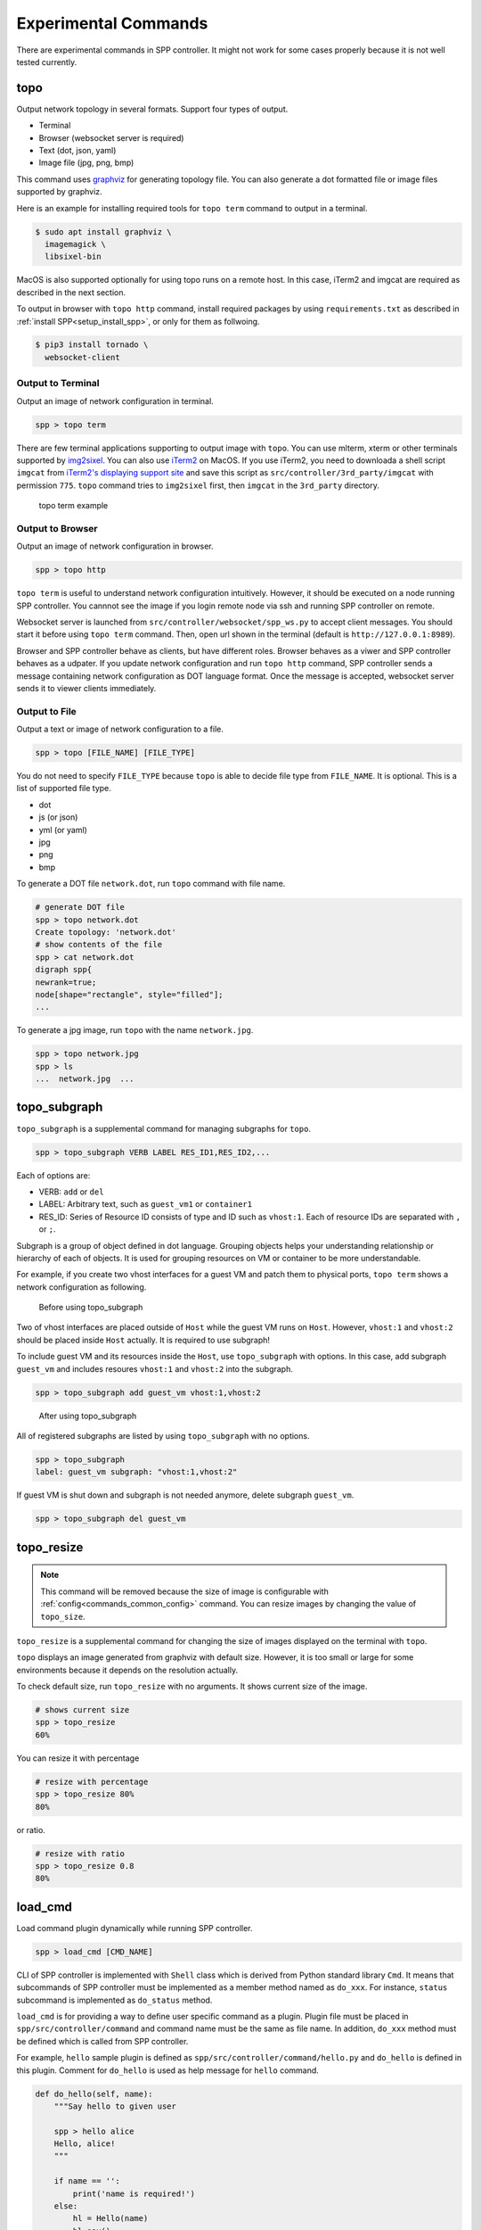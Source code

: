 ..  SPDX-License-Identifier: BSD-3-Clause
    Copyright(c) 2017-2019 Nippon Telegraph and Telephone Corporation


.. _commands_experimental:

Experimental Commands
=====================

There are experimental commands in SPP controller.
It might not work for some cases properly because it is not well tested
currently.


.. _commands_experimental_topo:

topo
----

Output network topology in several formats.
Support four types of output.

* Terminal
* Browser (websocket server is required)
* Text (dot, json, yaml)
* Image file (jpg, png, bmp)

This command uses `graphviz
<https://www.graphviz.org/>`_
for generating topology file.
You can also generate a dot formatted file or image files supported by
graphviz.

Here is an example for installing required tools for ``topo term`` command
to output in a terminal.

.. code-block:: console

    $ sudo apt install graphviz \
      imagemagick \
      libsixel-bin

MacOS is also supported optionally for using topo runs on a remote host.
In this case, iTerm2 and imgcat are required as described in the next
section.

To output in browser with ``topo http`` command, install required packages
by using ``requirements.txt`` as described in
:ref:`install SPP<setup_install_spp>`, or only for them as follwoing.

.. code-block:: console

    $ pip3 install tornado \
      websocket-client


Output to Terminal
~~~~~~~~~~~~~~~~~~

Output an image of network configuration in terminal.

.. code-block:: console

    spp > topo term

There are few terminal applications supporting to output image with ``topo``.
You can use mlterm, xterm or other terminals supported by `img2sixel
<https://github.com/saitoha/libsixel>`_.
You can also use `iTerm2
<https://iterm2.com/index.html>`_ on MacOS.
If you use iTerm2, you need to downloada a shell script
``imgcat`` from `iTerm2's displaying support site
<https://iterm2.com/documentation-images.html>`_
and save this script as
``src/controller/3rd_party/imgcat`` with permission ``775``.
``topo`` command tries to ``img2sixel`` first, then ``imgcat``
in the ``3rd_party`` directory.

.. _figure_topo_term_exp:

.. figure:: ../images/commands/expr/topo_term_exp.*
   :width: 67%

   topo term example


Output to Browser
~~~~~~~~~~~~~~~~~

Output an image of network configuration in browser.

.. code-block:: console

    spp > topo http

``topo term`` is useful to understand network configuration intuitively.
However, it should be executed on a node running SPP controller.
You cannnot see the image if you login remote node via ssh and running
SPP controller on remote.

Websocket server is launched from ``src/controller/websocket/spp_ws.py``
to accept client messages.
You should start it before using ``topo term`` command.
Then, open url shown in the terminal (default is
``http://127.0.0.1:8989``).

Browser and SPP controller behave as clients, but have different roles.
Browser behaves as a viwer and SPP controller behaves as a udpater.
If you update network configuration and run ``topo http`` command,
SPP controller sends a message containing network configuration
as DOT language format.
Once the message is accepted, websocket server sends it to viewer clients
immediately.


Output to File
~~~~~~~~~~~~~~

Output a text or image of network configuration to a file.

.. code-block:: console

    spp > topo [FILE_NAME] [FILE_TYPE]

You do not need to specify ``FILE_TYPE`` because ``topo`` is able to
decide file type from ``FILE_NAME``. It is optional.
This is a list of supported file type.

* dot
* js (or json)
* yml (or yaml)
* jpg
* png
* bmp

To generate a DOT file ``network.dot``, run ``topo`` command with
file name.

.. code-block:: console

    # generate DOT file
    spp > topo network.dot
    Create topology: 'network.dot'
    # show contents of the file
    spp > cat network.dot
    digraph spp{
    newrank=true;
    node[shape="rectangle", style="filled"];
    ...

To generate a jpg image, run ``topo`` with the name ``network.jpg``.

.. code-block:: console

    spp > topo network.jpg
    spp > ls
    ...  network.jpg  ...


.. _commands_experimental_topo_subgraph:

topo_subgraph
-------------

``topo_subgraph`` is a supplemental command for managing subgraphs
for ``topo``.

.. code-block:: console

    spp > topo_subgraph VERB LABEL RES_ID1,RES_ID2,...

Each of options are:

* VERB: ``add`` or ``del``
* LABEL: Arbitrary text, such as ``guest_vm1`` or ``container1``
* RES_ID: Series of Resource ID consists of type and ID such as
  ``vhost:1``. Each of resource IDs are separated with ``,`` or
  ``;``.

Subgraph is a group of object defined in dot language. Grouping objects
helps your understanding relationship or hierarchy of each of objects.
It is used for grouping resources on VM or container to be more
understandable.

For example, if you create two vhost interfaces for a guest VM and patch
them to physical ports, ``topo term`` shows a network configuration as
following.

.. _figure_topo_subg_before:

.. figure:: ../images/commands/expr/topo_subg_before.*
   :width: 67%

   Before using topo_subgraph

Two of vhost interfaces are placed outside of ``Host`` while the guest
VM runs on ``Host``.
However, ``vhost:1`` and ``vhost:2`` should be placed inside ``Host``
actually. It is required to use subgraph!

To include guest VM and its resources inside the ``Host``,
use ``topo_subgraph`` with options.
In this case, add subgraph ``guest_vm`` and includes resoures
``vhost:1`` and ``vhost:2`` into the subgraph.

.. code-block:: console

    spp > topo_subgraph add guest_vm vhost:1,vhost:2

.. _figure_topo_subg_after:

.. figure:: ../images/commands/expr/topo_subg_after.*
   :width: 67%

   After using topo_subgraph

All of registered subgraphs are listed by using ``topo_subgraph``
with no options.

.. code-block:: console

    spp > topo_subgraph
    label: guest_vm subgraph: "vhost:1,vhost:2"

If guest VM is shut down and subgraph is not needed anymore,
delete subgraph ``guest_vm``.

.. code-block:: console

    spp > topo_subgraph del guest_vm


.. _commands_experimental_topo_resize:

topo_resize
-----------

.. note::

    This command will be removed because the size of image is configurable
    with :ref:`config<commands_common_config>` command. You can resize images by changing the value of
    ``topo_size``.

``topo_resize`` is a supplemental command for changing the size of
images displayed on the terminal with ``topo``.

``topo`` displays an image generated from graphviz with default size.
However, it is too small or large for some environments because it
depends on the resolution actually.

To check default size, run ``topo_resize`` with no arguments.
It shows current size of the image.

.. code-block:: console

    # shows current size
    spp > topo_resize
    60%

You can resize it with percentage

.. code-block:: console

    # resize with percentage
    spp > topo_resize 80%
    80%

or ratio.

.. code-block:: console

    # resize with ratio
    spp > topo_resize 0.8
    80%


.. _commands_experimental_load_cmd:

load_cmd
--------

Load command plugin dynamically while running SPP controller.

.. code-block:: console

    spp > load_cmd [CMD_NAME]

CLI of SPP controller is implemented with ``Shell`` class which is
derived from Python standard library ``Cmd``.
It means that subcommands of SPP controller must be implemented as
a member method named as ``do_xxx``.
For instance, ``status`` subcommand is implemented as ``do_status``
method.

``load_cmd`` is for providing a way to define user specific command
as a plugin.
Plugin file must be placed in ``spp/src/controller/command`` and
command name must be the same as file name.
In addition, ``do_xxx`` method must be defined which is called from
SPP controller.

For example, ``hello`` sample plugin is defined as
``spp/src/controller/command/hello.py`` and ``do_hello`` is defined
in this plugin.
Comment for ``do_hello`` is used as help message for ``hello`` command.

.. code-block:: python

    def do_hello(self, name):
        """Say hello to given user

        spp > hello alice
        Hello, alice!
        """

        if name == '':
            print('name is required!')
        else:
            hl = Hello(name)
            hl.say()

``hello`` is loaded and called as following.

.. code-block:: console

    spp > load_cmd hello
    Module 'command.hello' loaded.
    spp > hello alice
    Hello, alice!
